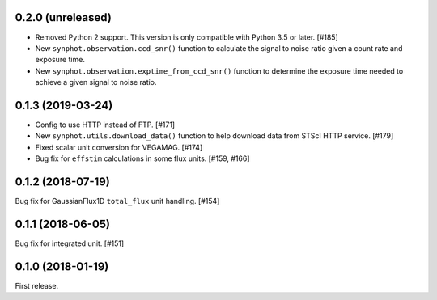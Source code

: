 0.2.0 (unreleased)
==================

- Removed Python 2 support. This version is only compatible with Python 3.5
  or later. [#185]
- New ``synphot.observation.ccd_snr()`` function to calculate the signal
  to noise ratio given a count rate and exposure time.
- New ``synphot.observation.exptime_from_ccd_snr()`` function to
  determine the exposure time needed to achieve a given signal to noise
  ratio.

0.1.3 (2019-03-24)
==================

- Config to use HTTP instead of FTP. [#171]
- New ``synphot.utils.download_data()`` function to help download data from
  STScI HTTP service. [#179]
- Fixed scalar unit conversion for VEGAMAG. [#174]
- Bug fix for ``effstim`` calculations in some flux units. [#159, #166]

0.1.2 (2018-07-19)
==================

Bug fix for GaussianFlux1D ``total_flux`` unit handling. [#154]

0.1.1 (2018-06-05)
==================

Bug fix for integrated unit. [#151]

0.1.0 (2018-01-19)
==================

First release.
